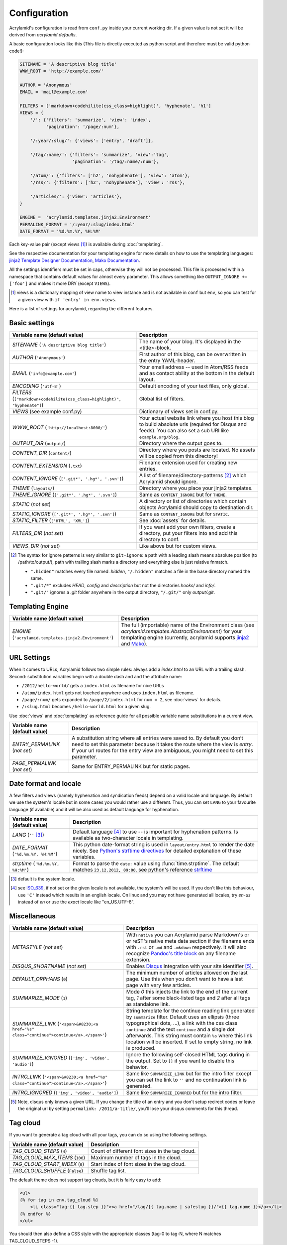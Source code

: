 Configuration
=============

Acrylamid's configuration is read from ``conf.py`` inside your current working
dir. If a given value is not set it will be derived from *acrylamid.defaults*.

A basic configuration looks like this (This file is directly executed as
python script and therefore must be valid python code!):

.. code-block:: python

    SITENAME = 'A descriptive blog title'
    WWW_ROOT = 'http://example.com/'

    AUTHOR = 'Anonymous'
    EMAIL = 'mail@example.com'

    FILTERS = ['markdown+codehilite(css_class=highlight)', 'hyphenate', 'h1']
    VIEWS = {
        '/': {'filters': 'summarize', 'view': 'index',
              'pagination': '/page/:num'},

        '/:year/:slug/': {'views': ['entry', 'draft']},

        '/tag/:name/': {'filters': 'summarize', 'view':'tag',
                        'pagination': '/tag/:name/:num'},

        '/atom/': {'filters': ['h2', 'nohyphenate'], 'view': 'atom'},
        '/rss/': {'filters': ['h2', 'nohyphenate'], 'view': 'rss'},

        '/articles/': {'view': 'articles'},
    }

    ENGINE =  'acrylamid.templates.jinja2.Environment'
    PERMALINK_FORMAT = '/:year/:slug/index.html'
    DATE_FORMAT = '%d.%m.%Y, %H:%M'

Each key-value pair (except views [#]_) is available during :doc:`templating`.

See the respective documentation for your templating engine for more details on
how to use the templating languages:
`jinja2 Template Designer Documentation <http://jinja.pocoo.org/docs/templates/>`_,
`Mako Documentation <http://docs.makotemplates.org/en/latest/index.html>`_.

All the settings identifiers must be set in caps, otherwise they will not be
processed. This file is processed within a namespace that contains default
values for almost every parameter. This allows something like ``OUTPUT_IGNORE +=
['foo']`` and makes it more DRY (except ``VIEWS``).

.. [#] views is a dictionary mapping of view name to view instance and is not
   available in ``conf`` but ``env``, so you can test for a given view with
   ``if 'entry' in env.views``.

Here is a list of settings for acrylamid, regarding the different features.

Basic settings
--------------

================================================    =====================================================
Variable name (default value)                       Description
================================================    =====================================================
`SITENAME` (``'A descriptive blog title'``)         The name of your blog. It's displayed in the
                                                    <title>-block.
`AUTHOR` (``'Anonymous'``)                          First author of this blog, can be overwritten in
                                                    the entry YAML-header.
`EMAIL` (``'info@example.com'``)                    Your email address -- used in Atom/RSS feeds and as
                                                    contact ability at the bottom in the default layout.
`ENCODING` (``'utf-8'``)                            Default encoding of your text files, only global.
`FILTERS` (|filter|)                                Global list of filters.
`VIEWS` (see example conf.py)                       Dictionary of views set in conf.py.
`WWW_ROOT` (``'http://localhost:8000/'``)           Your actual website link where you host this blog to
                                                    build absolute urls (required for Disqus and feeds).
                                                    You can also set a sub URI like ``example.org/blog``.
`OUTPUT_DIR` (``output/``)                          Directory where the output goes to.
`CONTENT_DIR` (``content/``)                        Directory where you posts are located. No assets will
                                                    be copied from this directory!
`CONTENT_EXTENSION` (``.txt``)                      Filename extension used for creating new entries.
`CONTENT_IGNORE` (|ignored|)                        A list of filename/directory-patterns [#]_ which
                                                    Acrylamid should ignore.
`THEME` (``layouts/``)                              Directory where you place your jinja2 templates.
`THEME_IGNORE` (|ignored|)                          Same as ``CONTENT_IGNORE`` but for ``THEME``.
`STATIC` (*not set*)                                A directory or list of directories which contain
                                                    objects Acrylamid should copy to destination dir.
`STATIC_IGNORE` (|ignored|)                         Same as ``CONTENT_IGNORE`` but for ``STATIC``.
`STATIC_FILTER` (``['HTML', 'XML']``)               See :doc:`assets` for details.
`FILTERS_DIR` (*not set*)                           If you want add your own filters, create a directory,
                                                    put your filters into and add this directory to conf.
`VIEWS_DIR` (*not set*)                             Like above but for custom views.
================================================    =====================================================

.. |ignored| replace::

    ``['.git*', '.hg*', '.svn']``

.. |filter| replace::

    ``["markdown+codehilite(css_class=highlight)", "hyphenate"]``

.. [#] The syntax for ignore patterns is very similar to ``git-ignore``: a
   path with a leading slash means absolute position (to /path/to/output/),
   path with trailing slash marks a directory and everything else is just
   relative fnmatch.

   - ``".hidden"`` matches every file named *.hidden*, ``"/.hidden"`` matches
     a file in the base directory named the same.
   - ``".git/*"`` excludes *HEAD*, *config* and *description* but not the
     directories  *hooks/* and *info/*.
   - ``".git/"`` ignores a *.git* folder anywhere in the output directory,
     ``"/.git/"`` only *output/.git*.

Templating Engine
-----------------

=======================================================    =====================================================
Variable name (default value)                              Description
=======================================================    =====================================================
`ENGINE` (``'acrylamid.templates.jinja2.Environment'``)    The full (importable) name of the Environment class
                                                           (see `acrylamid.templates.AbstractEnvironment`) for
                                                           your templating engine (currently, acrylamid supports
                                                           `jinja2 <http://jinja.pocoo.org/>`_ and
                                                           `Mako <http://www.makotemplates.org/>`_).
=======================================================    =====================================================

URL Settings
------------

When it comes to URLs, Acrylamid follows two simple rules: always add a
*index.html* to an URL with a trailing slash. Second: substitution variables
begin with a double dash and and the attribute name:

- ``/2012/hello-world/`` gets a ``index.html`` as filename for nice URLs
- ``/atom/index.html`` gets not touched anywhere and uses ``index.html``
  as filename.
- ``/page/:num/`` gets expanded to ``/page/2/index.html`` for ``num = 2``,
  see :doc:`views` for details.
- ``/:slug.html`` becomes ``/hello-world.html`` for a given slug.

Use :doc:`views` and :doc:`templating` as reference guide for all possible
variable name substitutions in a current view.

================================================    =====================================================
Variable name (default value)                       Description
================================================    =====================================================
`ENTRY_PERMALINK` (*not set*)                       A substitution string where all entries were saved
                                                    to. By default you don’t need to set this parameter
                                                    because it takes the route where the view is `entry`.
                                                    If your url routes for the entry view are ambiguous,
                                                    you might need to set this parameter.
`PAGE_PERMALINK` (*not set*)                        Same for ENTRY_PERMALINK but for static pages.
================================================    =====================================================

Date format and locale
----------------------

A few filters and views (namely hyphenation and syndication feeds) depend on a
valid locale and language. By default we use the system's locale but in some
cases you would rather use a different. Thus, you can set ``LANG`` to your
favourite language (if available) and it will be also used as default language
for hyphenation.


================================================    =====================================================
Variable name (default value)                       Description
================================================    =====================================================
`LANG`  (``''`` [#]_)                               Default language [#]_ to use -- is important for
                                                    hyphenation patterns. Is available as two-character
                                                    locale in templating.
`DATE_FORMAT` (``'%d.%m.%Y, %H:%M'``)               This python date-format string is used in
                                                    ``layout/entry.html`` to render the date nicely.
                                                    See `Python's strftime directives
                                                    <http://strftime.org/>`_ for detailed explanation of
                                                    these variables.
`strptime` (``'%d.%m.%Y, %H:%M'``)                  Format to parse the ``date:`` value using
                                                    :func:`time.strptime`. The default matches
                                                    ``23.12.2012, 09:00``, see python's reference
                                                    `strftime <http://strftime.org/>`_
================================================    =====================================================

.. [#] default is the system locale.
.. [#] see `ISO_639 <https://en.wikipedia.org/wiki/ISO_639>`_, if not set or the
   given locale is not available,  the system's will be used. If you don't like
   this behaviour, use ``'C'`` instead which results in an english locale. On
   linux and you may not have generated all locales, try *en-us* instead of *en*
   or use the *exact* locale like "en_US.UTF-8".

Miscellaneous
-------------

================================================    =====================================================
Variable name (default value)                       Description
================================================    =====================================================
`METASTYLE` (*not set*)                             With ``native`` you can Acrylamid parse Markdown's or
                                                    or reST's native meta data section if the filename
                                                    ends with ``.rst`` or ``.md`` and ``.mkdown``
                                                    respectively. It will also recognize `Pandoc's title
                                                    block`_ on any filename extension.
`DISQUS_SHORTNAME` (*not set*)                      Enables `Disqus <https://disqus.com/>`_ integration
                                                    with your site identifier [#]_.
`DEFAULT_ORPHANS` (``0``)                           The minimum number of articles allowed on the last
                                                    page. Use this when you don’t want to have a last
                                                    page with very few articles.
`SUMMARIZE_MODE` (``1``)                            Mode *0* this injects the link to the end of the
                                                    current tag, *1* after some black-listed tags and
                                                    *2* after all tags as standalone link.
`SUMMARIZE_LINK` (|link|)                           String template for the continue reading link
                                                    generated by ``summarize`` filter.
                                                    Default uses an ellipsis (three typographical dots,
                                                    …), a link with the css class ``continue`` and the
                                                    text ``continue`` and a single dot afterwards.
                                                    This string must contain ``%s`` where this link
                                                    location will be inserted. If set to empty string,
                                                    no link is produced.
`SUMMARIZE_IGNORED` (|sumignore|)                   Ignore the following self-closed HTML tags during in
                                                    the output. Set to ``[]`` if you want to disable this
                                                    behavior.
`INTRO_LINK` (|link|)                               Same like ``SUMMARIZE_LINK`` but for the intro
                                                    filter except you can set the  link to ``''`` and
                                                    no continuation link is generated.
`INTRO_IGNORED` (|sumignore|)                       Same like ``SUMMARIZE_IGNORED`` but  for the intro
                                                    filter.
================================================    =====================================================

.. _pandoc's title block: http://johnmacfarlane.net/pandoc/README.html#title-block

.. [#] Note, disqus only knows a given URL. If you change the title of an entry
   and you don't setup recirect codes or leave the original url by setting
   ``permalink: /2011/a-title/``, you'll lose your disqus comments for this thread.

.. |link| replace::

       ``'<span>&#8230;<a href="%s" class="continue">continue</a>.</span>'``

.. |sumignore| replace::

      ``['img', 'video', 'audio']``

Tag cloud
---------

If you want to generate a tag cloud with all your tags, you can do so using the
following settings.

================================================    =====================================================
Variable name (default value)                       Description
================================================    =====================================================
`TAG_CLOUD_STEPS` (``4``)                           Count of different font sizes in the tag cloud.
`TAG_CLOUD_MAX_ITEMS` (``100``)                     Maximum number of tags in the cloud.
`TAG_CLOUD_START_INDEX` (``0``)                     Start index of font sizes in the tag cloud.
`TAG_CLOUD_SHUFFLE` (``False``)                     Shuffle tag list.
================================================    =====================================================

The default theme does not support tag clouds, but it is fairly easy to add:

.. code-block:: html+jinja

    <ul>
    {% for tag in env.tag_cloud %}
        <li class="tag-{{ tag.step }}"><a href="/tag/{{ tag.name | safeslug }}/">{{ tag.name }}</a></li>
    {% endfor %}
    </ul>


You should then also define a CSS style with the appropriate classes (tag-0 to
tag-N, where N matches TAG_CLOUD_STEPS -1).
